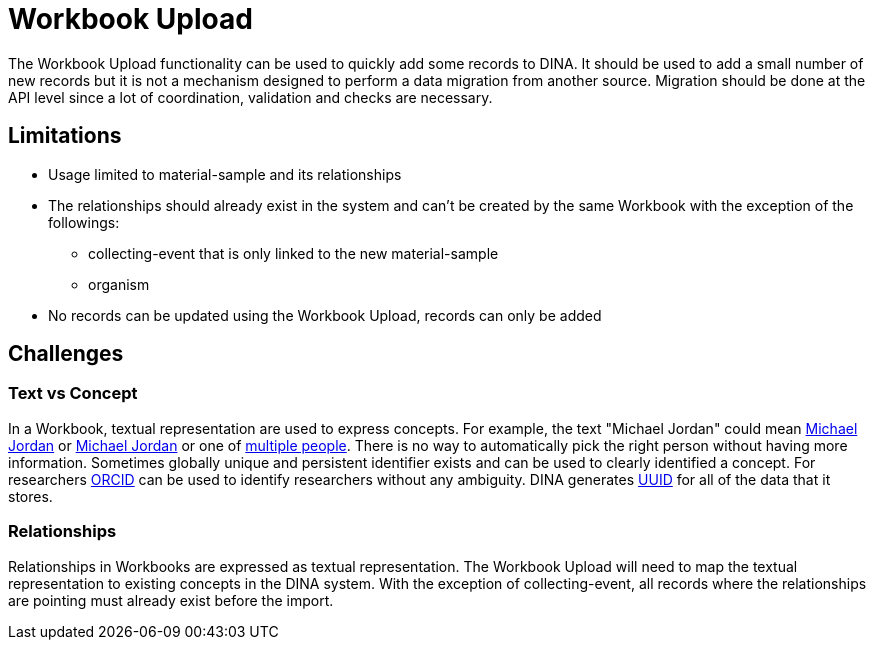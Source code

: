 = Workbook Upload

The Workbook Upload functionality can be used to quickly add some records to DINA. It should be used to add a small number of new records but it is not a mechanism designed to perform a data migration from another source. Migration should be done at the API level since a lot of coordination, validation and checks are necessary.

== Limitations

* Usage limited to material-sample and its relationships
* The relationships should already exist in the system and can't be created by the same Workbook with the exception of the followings:
** collecting-event that is only linked to the new material-sample
** organism
* No records can be updated using the Workbook Upload, records can only be added


== Challenges

=== Text vs Concept
In a Workbook, textual representation are used to express concepts. For example, the text "Michael Jordan" could mean https://en.wikipedia.org/wiki/Michael_Jordan[Michael Jordan] or https://en.wikipedia.org/wiki/Michael_Jordan_(mycologist)[Michael Jordan] or one of https://en.wikipedia.org/wiki/Michael_Jordan_(disambiguation)[multiple people]. There is no way to automatically pick the right person without having more information. Sometimes globally unique and persistent identifier exists and can be used to clearly identified a concept. For researchers https://orcid.org/[ORCID] can be used to identify researchers without any ambiguity. DINA generates https://en.wikipedia.org/wiki/Universally_unique_identifier[UUID] for all of the data that it stores.

=== Relationships
Relationships in Workbooks are expressed as textual representation. The Workbook Upload will need to map the textual representation to existing concepts in the DINA system. With the exception of collecting-event, all records where the relationships are pointing must already exist before the import.
